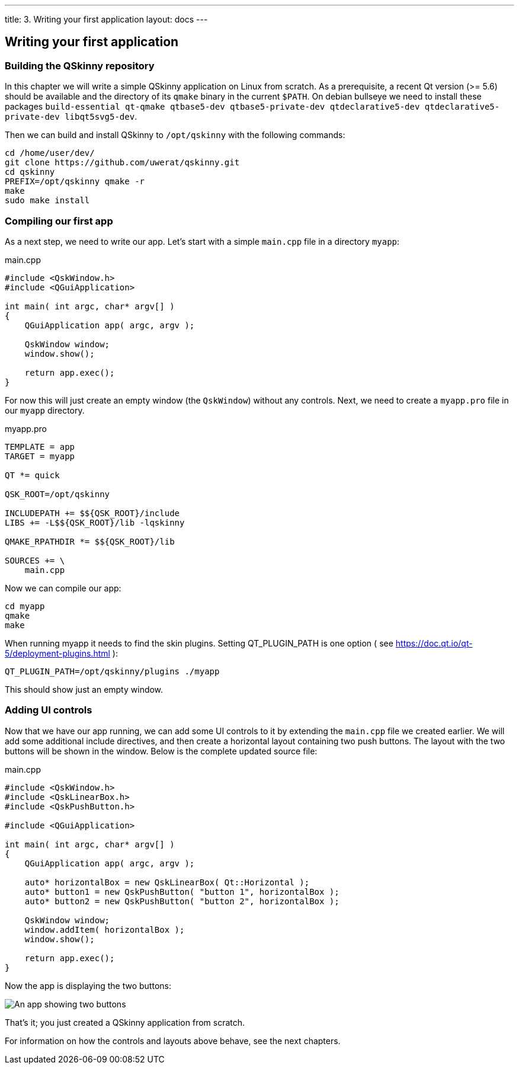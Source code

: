 ---
title: 3. Writing your first application
layout: docs
---

:doctitle: 3. Writing your first application
:notitle:

== Writing your first application

=== Building the QSkinny repository

In this chapter we will write a simple QSkinny application on Linux from scratch.
As a prerequisite, a recent Qt version (>= 5.6) should be available and the directory of
its `qmake` binary in the current `$PATH`. On debian bullseye we need to install
these packages `build-essential qt-qmake qtbase5-dev qtbase5-private-dev
qtdeclarative5-dev qtdeclarative5-private-dev libqt5svg5-dev`.

Then we can build and install QSkinny to `/opt/qskinny` with the following commands:

[source,xml]
....
cd /home/user/dev/
git clone https://github.com/uwerat/qskinny.git
cd qskinny
PREFIX=/opt/qskinny qmake -r
make
sudo make install
....

=== Compiling our first app

As a next step, we need to write our app. Let's start with a simple `main.cpp` file in a directory `myapp`:

.main.cpp
[source]
....
#include <QskWindow.h>
#include <QGuiApplication>

int main( int argc, char* argv[] )
{
    QGuiApplication app( argc, argv );

    QskWindow window;
    window.show();

    return app.exec();
}
....

For now this will just create an empty window (the `QskWindow`) without any controls.
Next, we need to create a `myapp.pro` file in our `myapp` directory.

.myapp.pro
[source,xml]
....
TEMPLATE = app
TARGET = myapp

QT *= quick

QSK_ROOT=/opt/qskinny

INCLUDEPATH += $${QSK_ROOT}/include 
LIBS += -L$${QSK_ROOT}/lib -lqskinny

QMAKE_RPATHDIR *= $${QSK_ROOT}/lib

SOURCES += \
    main.cpp
....

Now we can compile our app:

[source,xml]
....
cd myapp
qmake
make
....

When running myapp it needs to find the skin plugins. Setting QT_PLUGIN_PATH is one
option ( see https://doc.qt.io/qt-5/deployment-plugins.html ):

[source,xml]
....
QT_PLUGIN_PATH=/opt/qskinny/plugins ./myapp
....

This should show just an empty window.

=== Adding UI controls

Now that we have our app running, we can add some UI controls to it by extending the `main.cpp` file we created earlier. We will add some additional include directives, and then create a horizontal layout containing two push buttons. The layout with the two buttons will be shown in the window. Below is the complete updated source file:

.main.cpp
[source]
....
#include <QskWindow.h>
#include <QskLinearBox.h>
#include <QskPushButton.h>

#include <QGuiApplication>

int main( int argc, char* argv[] )
{
    QGuiApplication app( argc, argv );

    auto* horizontalBox = new QskLinearBox( Qt::Horizontal );
    auto* button1 = new QskPushButton( "button 1", horizontalBox );
    auto* button2 = new QskPushButton( "button 2", horizontalBox );

    QskWindow window;
    window.addItem( horizontalBox );
    window.show();

    return app.exec();
}
....

Now the app is displaying the two buttons:

image::../images/writing-first-application.png[An app showing two buttons]

That's it; you just created a QSkinny application from scratch.

For information on how the controls and layouts above behave, see the next chapters.
